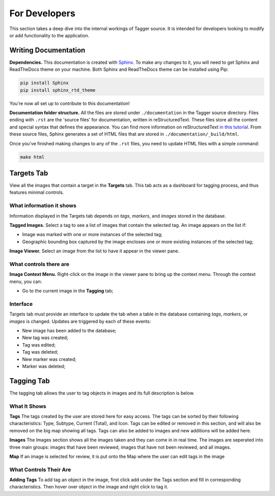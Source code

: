 For Developers
==============

This section takes a deep dive into the internal workings of Tagger source. It is intended for developers looking to modify or add functionality to the application.

Writing Documentation
---------------------

**Dependencies.** This documentation is created with `Sphinx <http://www.sphinx-doc.org/en/stable/index.html>`_. To make any changes to it, you will need to get Sphinx and ReadTheDocs theme on your machine. Both Sphinx and ReadTheDocs theme can be installed using Pip:

.. code-block:: bash

	pip install Sphinx
	pip install sphinx_rtd_theme

You're now all set up to contribute to this documentation!

**Documentation folder structure.** All the files are stored under ``./documentation`` in the Tagger source directory. Files ending with ``.rst`` are the 'source files' for documentation, written in reStructuredText. These files store all the content and special syntax that defines the appearance. You can find more information on reStructuredText `in this tutorial <https://brandons-sphinx-tutorial.readthedocs.io/en/latest/>`_. From these source files, Sphinx generates a set of HTML files that are stored in ``./documentation/_build/html``.

Once you've finished making changes to any of the ``.rst`` files, you need to update HTML files with a simple command:

.. code-block:: bash

	make html

Targets Tab
-----------

View all the images that contain a target in the **Targets** tab. This tab acts as a dashboard for tagging process, and thus features minimal controls.

What information it shows
~~~~~~~~~~~~~~~~~~~~~~~~~

Information displayed in the Targets tab depends on *tags*, *markers*, and *images* stored in the database.

**Tagged Images.** Select a tag to see a list of images that contain the selected tag. An image appears on the list if:

- Image was marked with one or more instances of the selected tag;
- Geographic bounding box captured by the image encloses one or more existing instances of the selected tag;

**Image Viewer.** Select an image from the list to have it appear in the viewer pane.

What controls there are
~~~~~~~~~~~~~~~~~~~~~~~

**Image Context Menu.** Right-click on the image in the viewer pane to bring up the context menu. Through the context menu, you can:

- Go to the current image in the **Tagging** tab;

Interface
~~~~~~~~~

Targets tab must provide an interface to update the tab when a table in the database containing *tags*, *markers*, or *images* is changed. Updates are triggered by each of these events:

- New image has been added to the database;
- New tag was created;
- Tag was edited;
- Tag was deleted;
- New marker was created;
- Marker was deleted;

Tagging Tab
-----------
The tagging tab allows the user to tag objects in images and its full description is below.

What It Shows
~~~~~~~~~~~~~

**Tags**
The tags created by the user are stored here for easy access. The tags can be sorted by their following characteristics: Type, Subtype, Current (Total), and Icon. Tags can be edited or removed in this section, and will also be removed on the big map showing all tags. Tags can also be added to images and new additions will be added here.

**Images**
The Images section shows all the images taken and they can come in in real time. The images are seperated into three main groups: images that have been reviewed, images that have not been reviewed, and all images. 

**Map**
If an image is selected for review, it is put onto the Map where the user can edit tags in the image

What Controls Their Are
~~~~~~~~~~~~~~~~~~~~~~~

**Adding Tags**
To add tag an object in the image, first click add under the Tags section and fill in corresponding characteristics. Then hover over object in the image and right click to tag it. 
